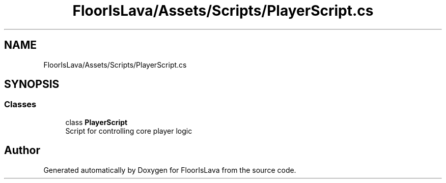 .TH "FloorIsLava/Assets/Scripts/PlayerScript.cs" 3 "Tue Nov 24 2020" "Version 1.0" "FloorIsLava" \" -*- nroff -*-
.ad l
.nh
.SH NAME
FloorIsLava/Assets/Scripts/PlayerScript.cs
.SH SYNOPSIS
.br
.PP
.SS "Classes"

.in +1c
.ti -1c
.RI "class \fBPlayerScript\fP"
.br
.RI "Script for controlling core player logic "
.in -1c
.SH "Author"
.PP 
Generated automatically by Doxygen for FloorIsLava from the source code\&.

